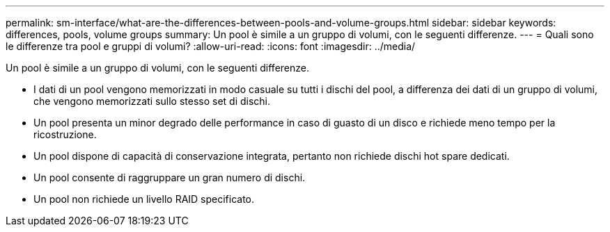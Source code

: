 ---
permalink: sm-interface/what-are-the-differences-between-pools-and-volume-groups.html 
sidebar: sidebar 
keywords: differences, pools, volume groups 
summary: Un pool è simile a un gruppo di volumi, con le seguenti differenze. 
---
= Quali sono le differenze tra pool e gruppi di volumi?
:allow-uri-read: 
:icons: font
:imagesdir: ../media/


[role="lead"]
Un pool è simile a un gruppo di volumi, con le seguenti differenze.

* I dati di un pool vengono memorizzati in modo casuale su tutti i dischi del pool, a differenza dei dati di un gruppo di volumi, che vengono memorizzati sullo stesso set di dischi.
* Un pool presenta un minor degrado delle performance in caso di guasto di un disco e richiede meno tempo per la ricostruzione.
* Un pool dispone di capacità di conservazione integrata, pertanto non richiede dischi hot spare dedicati.
* Un pool consente di raggruppare un gran numero di dischi.
* Un pool non richiede un livello RAID specificato.


